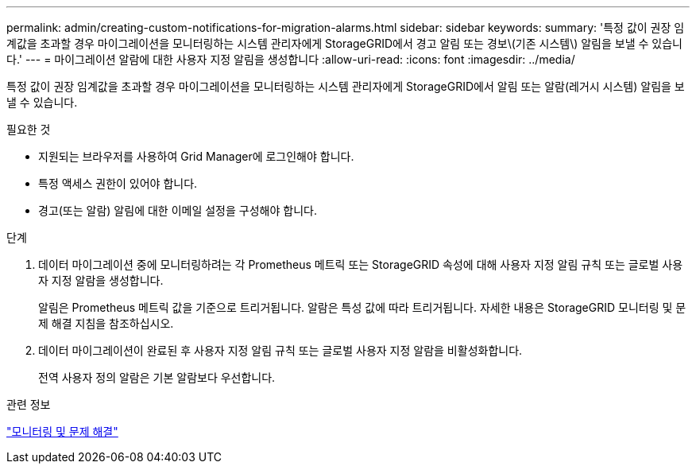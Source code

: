 ---
permalink: admin/creating-custom-notifications-for-migration-alarms.html 
sidebar: sidebar 
keywords:  
summary: '특정 값이 권장 임계값을 초과할 경우 마이그레이션을 모니터링하는 시스템 관리자에게 StorageGRID에서 경고 알림 또는 경보\(기존 시스템\) 알림을 보낼 수 있습니다.' 
---
= 마이그레이션 알람에 대한 사용자 지정 알림을 생성합니다
:allow-uri-read: 
:icons: font
:imagesdir: ../media/


[role="lead"]
특정 값이 권장 임계값을 초과할 경우 마이그레이션을 모니터링하는 시스템 관리자에게 StorageGRID에서 알림 또는 알람(레거시 시스템) 알림을 보낼 수 있습니다.

.필요한 것
* 지원되는 브라우저를 사용하여 Grid Manager에 로그인해야 합니다.
* 특정 액세스 권한이 있어야 합니다.
* 경고(또는 알람) 알림에 대한 이메일 설정을 구성해야 합니다.


.단계
. 데이터 마이그레이션 중에 모니터링하려는 각 Prometheus 메트릭 또는 StorageGRID 속성에 대해 사용자 지정 알림 규칙 또는 글로벌 사용자 지정 알람을 생성합니다.
+
알림은 Prometheus 메트릭 값을 기준으로 트리거됩니다. 알람은 특성 값에 따라 트리거됩니다. 자세한 내용은 StorageGRID 모니터링 및 문제 해결 지침을 참조하십시오.

. 데이터 마이그레이션이 완료된 후 사용자 지정 알림 규칙 또는 글로벌 사용자 지정 알람을 비활성화합니다.
+
전역 사용자 정의 알람은 기본 알람보다 우선합니다.



.관련 정보
link:../monitor/index.html["모니터링 및 문제 해결"]
